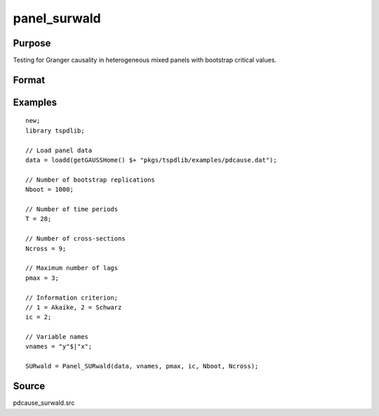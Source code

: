 panel_surwald
==============================================

Purpose
----------------

Testing for Granger causality in heterogeneous mixed panels with bootstrap critical values.

Format
----------------
.. function:: SURwald = Panel_SURwald(data, vnames, pmax, dmax, ic, Nboot)
    :noindexentry:

    :param data: Data to be tested with k individual variables each in a separate column.
    :type data: Txk matrix

    :param vnames: Variable names.
    :type vnames: String array

    :param pmax: Maximum number of lags.
    :type pmax: Scalar

    :param ic: The information criterion used for choosing lags.

          =========== =====================
          1           Akaike.
          2           Schwarz.
          3           t-stat significance.
          =========== =====================

          Default = 2.
    :type ic: Scalar

    :param Nboot: Number of bootstrap replications.
    :type Nboot: Scalar

    :param Ncross: Number of cross sections.
    :type Ncross: Scalar

    :return SURwald:  Panel SUR Wald statistics. Prints individual results and bootstrap critical values.
    :rtype SURwald: Scalar


Examples
--------

::

  new;
  library tspdlib;

  // Load panel data
  data = loadd(getGAUSSHome() $+ "pkgs/tspdlib/examples/pdcause.dat");

  // Number of bootstrap replications
  Nboot = 1000;

  // Number of time periods
  T = 28;

  // Number of cross-sections
  Ncross = 9;

  // Maximum number of lags
  pmax = 3;

  // Information criterion;
  // 1 = Akaike, 2 = Schwarz
  ic = 2;

  // Variable names
  vnames = "y"$|"x";

  SURwald = Panel_SURwald(data, vnames, pmax, ic, Nboot, Ncross);

Source
------

pdcause_surwald.src

.. seealso:: Functions :func:`granger`, :func:`panel_fisher`, :func:`panel_zhnc`
